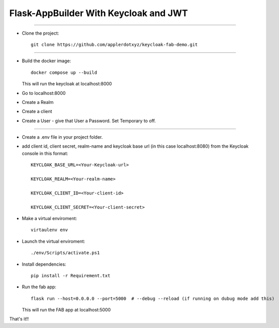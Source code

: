 Flask-AppBuilder With Keycloak and JWT
=======================================
--------------------------------------------------------------

- Clone the project::

	git clone https://github.com/applerdotxyz/keycloak-fab-demo.git
---------------------------------------------------------------

- Build the docker image::

    	docker compose up --build

  This will run the keycloak at localhost:8000
- Go to localhost:8000
- Create a Realm
- Create a client
- Create a User
  - give that User a Password. Set Temporary to off.
----------------------------------------------------------------

- Create a .env file in your project folder.

- add client id, client secret, realm-name and keycloak base url (in this case localhost:8080) from the Keycloak console in this format::

	KEYCLOAK_BASE_URL=<Your-Keycloak-url>

	KEYCLOAK_REALM=<Your-realm-name>  

	KEYCLOAK_CLIENT_ID=<Your-client-id>  

	KEYCLOAK_CLIENT_SECRET=<Your-client-secret>  


- Make a virtual enviroment::

	virtaulenv env
- Launch the virtual enviroment::

	./env/Scripts/activate.ps1
- Install dependencies::

	pip install -r Requirement.txt

- Run the fab app::

	flask run --host=0.0.0.0 --port=5000  # --debug --reload (if running on dubug mode add this)

  This will run the FAB app at localhost:5000

That's it!!


